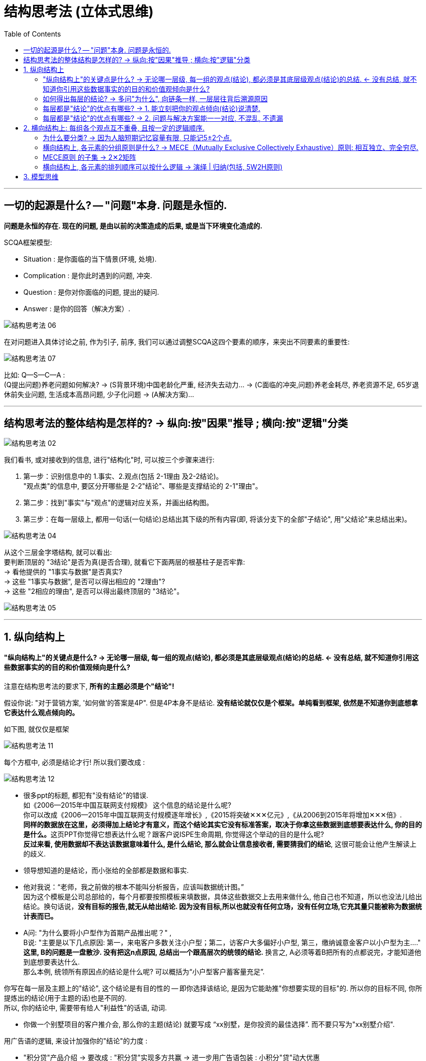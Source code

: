 
= 结构思考法 (立体式思维)
:toc:

---

== 一切的起源是什么? -- "问题"本身. 问题是永恒的.

*问题是永恒的存在. 现在的问题, 是由以前的决策造成的后果, 或是当下环境变化造成的.*

SCQA框架模型:

- Situation :  是你面临的当下情景(环境, 处境).
- Complication : 是你此时遇到的问题, 冲突.
- Question : 是你对你面临的问题, 提出的疑问.
- Answer : 是你的回答（解决方案）.

image:img_readBook/结构思考方式/结构思考法_06.jpg[]


在对问题进入具体讨论之前, 作为引子, 前序, 我们可以通过调整SCQA这四个要素的顺序，来突出不同要素的重要性:

image:img_readBook/结构思考方式/结构思考法_07.jpg[]

比如: Q—S—C—A :  +
(Q提出问题)养老问题如何解决? -> (S背景环境)中国老龄化严重, 经济失去动力... -> (C面临的冲突,问题)养老金耗尽, 养老资源不足, 65岁退休前失业问题, 生活成本高昂问题, 少子化问题 -> (A解决方案)...


---

== 结构思考法的整体结构是怎样的? -> 纵向:按"因果"推导 ; 横向:按"逻辑"分类

image:img_readBook/结构思考方式/结构思考法_02.jpg[]




我们看书, 或对接收到的信息, 进行"结构化"时, 可以按三个步骤来进行:

1. 第一步：识别信息中的 1.事实、2.观点(包括 2-1理由 及2-2结论)。 +
"观点类"的信息中, 要区分开哪些是 2-2"结论"、哪些是支撑结论的 2-1"理由"。
2. 第二步：找到"事实"与"观点"的逻辑对应关系，并画出结构图。
3. 第三步：在每一层级上, 都用一句话(一句结论)总结出其下级的所有内容(即, 将该分支下的全部"子结论", 用"父结论"来总结出来)。

image:img_readBook/结构思考方式/结构思考法_04.jpg[]

从这个三层金字塔结构, 就可以看出: +
要判断顶层的 "3结论"是否为真(是否合理), 就看它下面两层的根基柱子是否牢靠: +
-> 看他提供的 "1事实与数据"是否真实? +
-> 这些 "1事实与数据", 是否可以得出相应的 "2理由"? +
-> 这些 "2相应的理由", 是否可以得出最终顶层的 "3结论"。

image:img_readBook/结构思考方式/结构思考法_05.png[]



---

== 1. 纵向结构上

====  "纵向结构上"的关键点是什么? -> 无论哪一层级, 每一组的观点(结论), 都必须是其底层级观点(结论)的总结. <- 没有总结, 就不知道你引用这些数据事实的的目的和价值观倾向是什么?

注意在结构思考法的要求下, *所有的主题必须是个"结论"!*

假设你说: "对于营销方案, '如何做'的答案是4P". 但是4P本身不是结论. *没有结论就仅仅是个框架。单纯看到框架, 依然是不知道你到底想拿它表达什么观点倾向的。*

如下图, 就仅仅是框架

image:img_readBook/结构思考方式/结构思考法_11.jpg[]

每个方框中, 必须是结论才行! 所以我们要改成 :

image:img_readBook/结构思考方式/结构思考法_12.jpg[]

- 很多ppt的标题, 都犯有"没有结论"的错误.  +
如《2006—2015年中国互联网支付规模》 这个信息的结论是什么呢?  +
你可以改成《2006—2015年中国互联网支付规模逐年增长》,《2015将突破✕✕✕亿元》,《从2006到2015年将增加✕✕✕倍》. +
**同样的数据放在这里，必须得加上结论才有意义，而这个结论其实它没有标准答案，取决于你拿这些数据到底想要表达什么, 你的目的是什么。**这页PPT你觉得它想表达什么呢？跟客户说ISPE生命周期, 你觉得这个举动的目的是什么呢? +
*反过来看, 使用数据却不表达该数据意味着什么, 是什么结论, 那么就会让信息接收者, 需要猜我们的结论*, 这很可能会让他产生解读上的歧义.

- 领导想知道的是结论，而小张给的全部都是数据和事实.

- 他对我说：“老师，我之前做的根本不能叫分析报告，应该叫数据统计图。” +
因为这个模板是公司总部给的，每个月都要按照模板来填数据，具体这些数据交上去用来做什么, 他自己也不知道，所以也没法儿给出结论。换句话说，*没有目标的报告,就无从给出结论. 因为没有目标,所以也就没有任何立场，没有任何立场,它充其量只能被称为数据统计表而已。*

- A问: "为什么要将小户型作为首期产品推出呢？" ,  +
B说: "主要是以下几点原因: 第一，来电客户多数关注小户型；第二，访客户大多偏好小户型, 第三，缴纳诚意金客户以小户型为主...."  +
*这里, B的问题是一盘散沙.  没有把这n点原因, 总结出一个跟高层次的统领的结论.*  换言之, A必须等着B把所有的点都说完，才能知道他到底想要表达什么.   +
那么本例, 统领所有原因点的结论是什么呢? 可以概括为“小户型客户蓄客量充足”.

你写在每一层及主题上的"结论", 这个结论是有目的性的 -- 即你选择该结论, 是因为它能助推"你想要实现的目标"的. 所以你的目标不同, 你所提炼出的结论(用于主题的话)也是不同的. +
所以, 你的结论中, 需要带有给人"利益性"的话语, 动词.

- 你做一个别墅项目的客户推介会, 那么你的主题(结论) 就要写成 “xx别墅，是你投资的最佳选择”.  而不要只写为"xx别墅介绍".

用广告语的逻辑, 来设计加强你的"结论"的力度 :

- "积分贷"产品介绍 -> 要改成 :  "积分贷"实现多方共赢 -> 进一步用广告语包装 : 小积分"贷"动大优惠
- xx公司战略规划报告 -> 要改成:  改革创新, 降本增效, 提升经营业绩



---

==== 如何得出每层的结论? -> 多问"为什么", 向链条一样, 一层层往背后溯源原因

只有答案是"结论", 才符合“结论先行”和“以上统下”这两条标准的要求。

- 第一，每个层级都需要是结论，即每一个答案的本身就是一个结论，不能是“xx的介绍”、“xx特点的优劣势分析”。
- 第二，*以下撑上，就是下层的"结论", 用来回答上层"结论"的原因。*

如何得出每层的结论? 可以从两个方向来得出:

[cols="1,3a"]
|===
|方法 |Header 2

|1. "从下层往上层"推导出来.
|即, 从底层的结论, 来推导总结出上一层的总括结论.

如:

image:img_readBook/结构思考方式/结构思考法_01.jpg[]

-> G叫作中心思想， +
-> A和B叫作支撑中心思想的理由， +
-> A1、A2、A3叫作支撑理由的子理由。 +
它是从下到上逐级支撑.

其实, 自下而上, 和自上而下, 只是观察的角度不同而已. 本例反过来看, 其实也像是"自上而下"的表达方式 --首先从结论开始，然后阐述理由，最后再阐述支撑理由的事实和依据。

image:img_readBook/结构思考方式/结构思考法_10.jpg[]



|2. "从上层往下层"追溯.
|即, 不断问"为什么", 深入每一层背后原因.

找"原因"的时候, 要多问"为什么?". 凡事多问为什么, 可以帮助我们层层递进的分析问题，像剥洋葱一样，一层一层上溯，最后得到最核心的原因。

对你在第一层次引出的问题(或结论), 你必须在下一层次(第二层次)做出回答. +
同时这个第二层次的回答(结论), 听众仍有疑问, 你又要在下一层(第三层)来做出回答。 +
直到对方到某一层的结论不再有疑问了。至此你就可以离开金字塔结构的第一个分支，返回跟顶层处的结论层,  继续回答由那些结论引出的其他疑问。

image:img_readBook/结构思考方式/结构思考法_08.jpg[]

|===

---

==== 每层都是"结论"的优点有哪些? -> 1. 能立刻把你的观点倾向(结论)说清楚.

结构思考法, 可以在最短的时间内把问题讲清楚。

- 如果老板只给5秒钟，说结论就可以了；
- 如果老板给了30秒钟，可以说到第二级；
- 如果老板给了1分钟, 可以说到第三级；

所以结构思考法，无论对方给你多少时间, 你都可以把问题说得清楚全面，只是深入程度不同而已。

---

==== 每层都是"结论"的优点有哪些? -> 2. 问题与解决方案能一一对应, 不混乱, 不遗漏

如果不用结构化的方式, 就会经常犯这种错误:
....
A说:"我发现...的问题，具体包含1、2、3、4点."
B说:"你有什么改进建议吗？"
A说:"我有五大改进措施..."
....

A这样说会造成什么情况?  1.这五个措施跟他提的四个问题, 你很难知道哪个措施解决的是哪个问题. 或者 2.那些问题是不是都被解决了?(而没遗漏)。

因此, 解决方法就是 -- 完全遵循结构化的方式 :  既然提出4个现象(即"问题")，就要分析这4个问题对应的"原因"，最后给出与这4个原因所对应的"解决方案".  即问题、原因、解决方案, 要一一对应。

---

== 2. 横向结构上: 每组各个观点互不重叠, 且按一定的逻辑顺序.

==== 为什么要分类? -> 因为人脑短期记忆容量有限, 只能记5±2个点.

人的短期记忆, 只能记住 5±2 个数量内容。更容易记住的是3个.

通过分3-5个点这种有意识的训练，其实也是在加强你的分类能力.

---

==== 横向结构上, 各元素的分组原则是什么? -> MECE（Mutually Exclusive Collectively Exhaustive）原则: 相互独立、完全穷尽.

image:img_readBook/结构思考方式/结构思考法_13.jpg[]

例: +
如何能够将200ml的水装进100ml的杯子里？ +
换个方式想: 为什么200ml水倒进杯子里水会流出来？

我们链式一层层递进思考原因: +
杯子小 -> 1. 超出的水就流出来. <- 2. 因为地球有重力, 所以导致第1点结果. <- 3. 因为水是液体, 所以导致前面第2点结果 (固体体积即使超过杯子, 也不会流出来).

所以水之所以会流出来, 无外乎这三类原因: 1.杯子容量、2.外部物理环境、3.水的物理特性本身. +
这三个维度就可以理解为分析这个问题的一个"结构". 因此解决办法, 就可以从这三个维度下手. 比如, 从第三个维度 -- 把液体变为固体冻成冰, 就行了.

这就符合MECE原则，相互独立、完全穷尽。

---

==== MECE原则 的子集 -> 2✕2矩阵

你可以创建属于自己的2✕2矩阵:  +
按照20/80法则，任何事情和问题都可以找出2个或几个最核心的要素，每个要素又可以找出对应的两难困境。 +
这种两难困境至少可以被归纳为8种类型:  理智与情感、内与外、成本与效益、产品与市场、变化与稳定、了解与不了解、竞争的优先次序、内容与流程。

如, 时间管理矩阵:

image:img_readBook/结构思考方式/结构思考法_14.jpg[]


意愿能力矩阵:

image:img_readBook/结构思考方式/结构思考法_15.jpg[]

---

==== 横向结构上, 各元素的排列顺序可以按什么逻辑 -> 演绎 | 归纳(包括, 5W2H原则)

横向结构上: 每组各个观点互不重叠, 且按一定的逻辑顺序. 各元素的逻辑递进:

[cols="1,3a"]
|===
|Header 1 |Header 2

|演绎
|比如 : 原因 -> 结果(现状困境) -> 解决方案

|归纳
|分类方式可以: 按发展的时间步骤顺序; 按重要性高低(先重要, 后次要); 按你自己的逻辑结构分组顺序
|===

为了确保问题不被遗漏，用5W2H原则:

- What：是什么？做什么？目的是什么？
- Why：为什么？为什么这样做？理由是什么？原因是什么？
- Who：谁来做？谁来负责？由谁来承担？谁来完成？
- When：什么时候开始做？什么时候完成？最佳时机是什么时候？
- Where：何处？在哪儿做？从哪儿入手做？

- How：如何做？怎么去做？从哪儿入手做？
- How much：做多少？完成量是多少？合格率是多少？费用是多少？


也可以用简化版的 2W1H（What、Why、How）

image:img_readBook/结构思考方式/结构思考法_09.jpg[]

---

== 3. 模型思维

各个学科里面都有各种模型，包含了方法、步骤、工具等。这些都是经过前人提炼、抽象出来的帮助我们审视世界的“结构”, "工具".

- 你在考虑竞争战略时，能否想到波特的"五力模型"等?
- 你在考虑市场营销时, 能够想到菲利普·科特勒的各种模型等?

---























